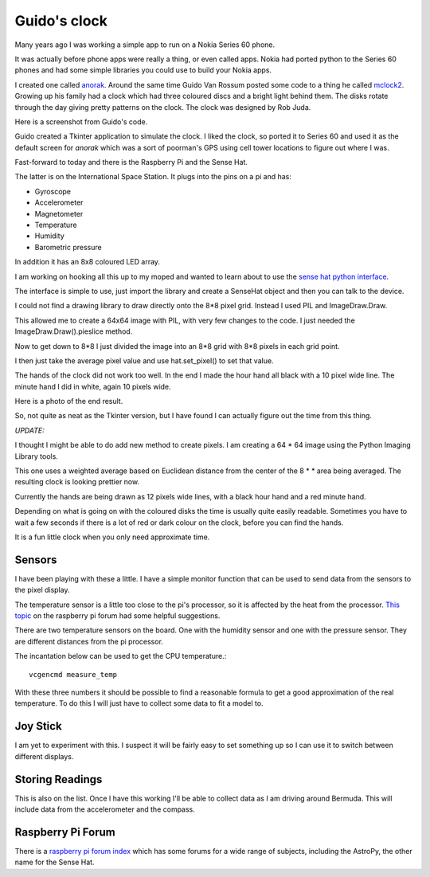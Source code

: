 .. title: Guido's clock and the Raspberry Pi Sense Hat
.. slug: guidos-clock-and-the-raspberry-pi-sense-hat
.. date: 2016-01-08 19:17:42 UTC
.. tags: raspberry pi, python, sense hat, mclock2
.. category: 
.. link: 
.. description: raspberry pi sense hat and pretty clocks
.. type: text

=============
Guido's clock
=============

Many years ago I was working a simple app to run on a Nokia Series 60
phone.

It was actually before phone apps were really a thing, or even called
apps.  Nokia had ported python to the Series 60 phones and had some
simple libraries you could use to build your Nokia apps.

I created one called `anorak`_.  Around the same time Guido Van Rossum
posted some code to a thing he called `mclock2`_.  Growing up his
family had a clock which had three coloured discs and a bright light
behind them.  The disks rotate through the day giving pretty patterns
on the clock.  The clock was designed by Rob Juda.

Here is a screenshot from Guido's code.

.. image:: ../galleries/Fishnet/guido.png

Guido created a Tkinter application to simulate the clock.  I liked
the clock, so ported it to Series 60 and used it as the default screen
for *anorak* which was a sort of poorman's GPS using cell tower
locations to figure out where I was.  

Fast-forward to today and there is the Raspberry Pi and the Sense Hat.

The latter is on the International Space Station.  It plugs into the
pins on a pi and has:

* Gyroscope
  
* Accelerometer
  
* Magnetometer
  
* Temperature
  
* Humidity
  
* Barometric pressure

In addition it has an 8x8 coloured LED array.

I am working on hooking all this up to my moped and wanted to learn
about to use the `sense hat python interface`_.

The interface is simple to use, just import the library and create a
SenseHat object and then you can talk to the device.

I could not find a drawing library to draw directly onto the 8*8 pixel
grid.  Instead I used PIL and ImageDraw.Draw.

This allowed me to create a 64x64 image with PIL, with very few
changes to the code.  I just needed the ImageDraw.Draw().pieslice
method.

Now to get down to 8*8 I just divided the image into an 8*8 grid with
8*8 pixels in each grid point.

I then just take the average pixel value and use hat.set_pixel() to
set that value.

The hands of the clock did not work too well.  In the end I made the
hour hand all black with a 10 pixel wide line.  The minute hand I did
in white, again 10 pixels wide.

Here is a photo of the end result.

.. image:: ../galleries/Fishnet/sense_hat_mclock.jpg

So, not quite as neat as the Tkinter version, but I have found I can
actually figure out the time from this thing.

*UPDATE:*

I thought I might be able to do add new method to create pixels.  I am
creating a 64 * 64 image using the Python Imaging Library tools.

    
This one uses a weighted average based on Euclidean distance from the
center of the 8 * * area being averaged.  The resulting clock is
looking prettier now.
    
Currently the hands are being drawn as 12 pixels wide lines, with a
black hour hand and a red minute hand.
    
Depending on what is going on with the coloured disks the time is
usually quite easily readable.  Sometimes you have to wait a few
seconds if there is a lot of red or dark colour on the clock, before
you can find the hands.

It is a fun little clock when you only need approximate time.

Sensors
-------

I have been playing with these a little.  I have a simple monitor
function that can be used to send data from the sensors to the pixel
display.

The temperature sensor is a little too close to the pi's processor, so
it is affected by the heat from the processor.  `This topic`_ on the
raspberry pi forum had some helpful suggestions.

There are two temperature sensors on the board. One with the humidity
sensor and one with the pressure sensor.  They are different distances
from the pi processor.

The incantation below can be used to get the CPU temperature.::

   vcgencmd measure_temp

With these three numbers it should be possible to find a reasonable
formula to get a good approximation of the real temperature.  To do
this I will just have to collect some data to fit a model to.

Joy Stick
---------

I am yet to experiment with this.  I suspect it will be fairly easy to
set something up so I can use it to switch between different displays.

Storing Readings
----------------

This is also on the list.  Once I have this working I'll be able to
collect data as I am driving around Bermuda.  This will include data
from the accelerometer and the compass.  

Raspberry Pi Forum
------------------

There is a `raspberry pi forum index`_ which has some forums for a
wide range of subjects, including the AstroPy, the other name for the
Sense Hat.
           

.. _anorak: http://anorak.sourceforge.net/

.. _mclock2: https://www.python.org/~guido/mclock2.py

.. _sense hat: https://www.raspberrypi.org/products/sense-hat/

.. _code for mclock2 on sense hat: https://github.com/openbermuda/fishnet/blob/master/mclock2.py

.. _sense hat python interface: https://github.com/RPi-Distro/python-sense-hat

.. _this topic: https://www.raspberrypi.org/forums/viewtopic.php?f=104&t=111457

.. _raspberry pi forum index: https://www.raspberrypi.org/forums/index.php
